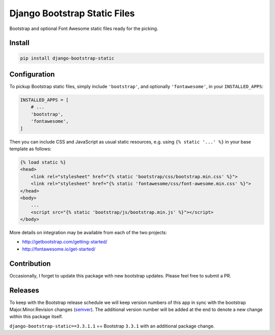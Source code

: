 Django Bootstrap Static Files |bootstrap| |fontawesome|
=======================================================

Bootstrap and optional Font Awesome static files ready for the picking.

.. |bootstrap| image:: https://img.shields.io/badge/Bootstrap-v3.3.7-563d7c.svg
   :alt: Bootstrap
   :target: http://getbootstrap.com/getting-started/
.. |fontawesome| image:: https://img.shields.io/badge/FontAwesome-v4.7.0-1c9a71.svg
   :alt: Font Awesome
   :target: http://fontawesome.io/get-started/

Install
-------

.. code-block:: bash

    pip install django-bootstrap-static

Configuration
-------------

To pickup Bootstrap static files, simply include ``'bootstrap'``, and optionally
``'fontawesome'``, in your ``INSTALLED_APPS``:

.. code-block:: python

    INSTALLED_APPS = [
        # ...
        'bootstrap',
        'fontawesome',
    ]

Then you can include CSS and JavaScript as usual static resources, e.g. using
``{% static '...' %}`` in your base template as follows:

.. code-block:: django

    {% load static %}
    <head>
        <link rel="stylesheet" href="{% static 'bootstrap/css/bootstrap.min.css' %}">
        <link rel="stylesheet" href="{% static 'fontawesome/css/font-awesome.min.css' %}">
    </head>
    <body>
        ...
        <script src="{% static 'bootstrap/js/bootstrap.min.js' %}"></script>
    </body>

More details on integration may be available from each of the two projects:

- http://getbootstrap.com/getting-started/
- http://fontawesome.io/get-started/

Contribution
------------

Occasionally, I forget to update this package with new bootstrap updates.
Please feel free to submit a PR.

Releases
--------

To keep with the Bootstrap release schedule we will keep version numbers of
this app in sync with the bootstrap Major.Minor.Revision changes (`semver`_).
The additional version number will be added at the end to denote a new change
within this package itself.

``django-bootstrap-static==3.3.1.1`` == Bootstrap ``3.3.1`` with an additional
package change.

.. _semver: http://semver.org/
